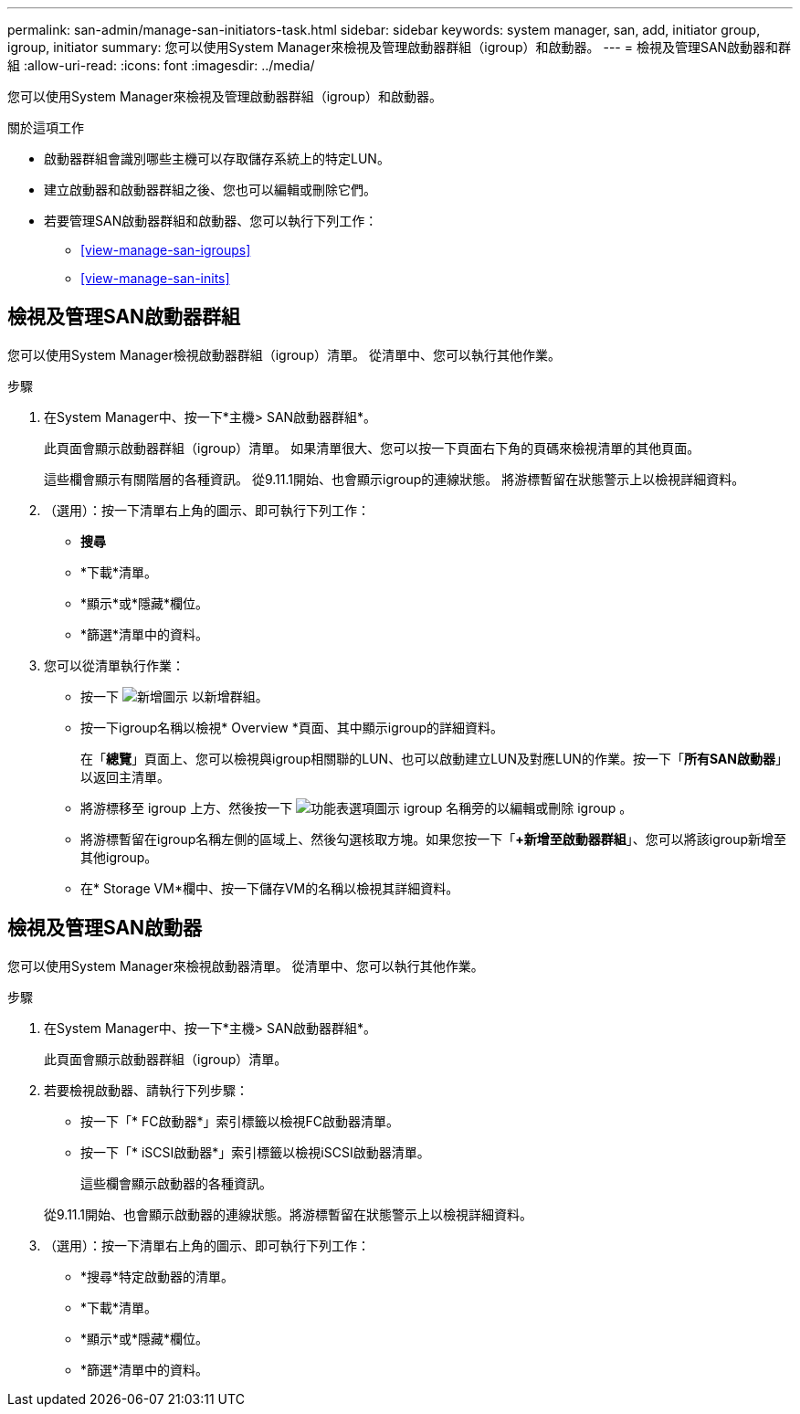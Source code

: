 ---
permalink: san-admin/manage-san-initiators-task.html 
sidebar: sidebar 
keywords: system manager, san, add, initiator group, igroup, initiator 
summary: 您可以使用System Manager來檢視及管理啟動器群組（igroup）和啟動器。 
---
= 檢視及管理SAN啟動器和群組
:allow-uri-read: 
:icons: font
:imagesdir: ../media/


[role="lead"]
您可以使用System Manager來檢視及管理啟動器群組（igroup）和啟動器。

.關於這項工作
* 啟動器群組會識別哪些主機可以存取儲存系統上的特定LUN。
* 建立啟動器和啟動器群組之後、您也可以編輯或刪除它們。
* 若要管理SAN啟動器群組和啟動器、您可以執行下列工作：
+
** <<view-manage-san-igroups>>
** <<view-manage-san-inits>>






== 檢視及管理SAN啟動器群組

您可以使用System Manager檢視啟動器群組（igroup）清單。  從清單中、您可以執行其他作業。

.步驟
. 在System Manager中、按一下*主機> SAN啟動器群組*。
+
此頁面會顯示啟動器群組（igroup）清單。  如果清單很大、您可以按一下頁面右下角的頁碼來檢視清單的其他頁面。

+
這些欄會顯示有關階層的各種資訊。   從9.11.1開始、也會顯示igroup的連線狀態。  將游標暫留在狀態警示上以檢視詳細資料。

. （選用）：按一下清單右上角的圖示、即可執行下列工作：
+
** *搜尋*
** *下載*清單。
** *顯示*或*隱藏*欄位。
** *篩選*清單中的資料。


. 您可以從清單執行作業：
+
** 按一下 image:icon_add_blue_bg.png["新增圖示"] 以新增群組。
** 按一下igroup名稱以檢視* Overview *頁面、其中顯示igroup的詳細資料。
+
在「*總覽*」頁面上、您可以檢視與igroup相關聯的LUN、也可以啟動建立LUN及對應LUN的作業。按一下「*所有SAN啟動器*」以返回主清單。

** 將游標移至 igroup 上方、然後按一下 image:icon_kabob.gif["功能表選項圖示"] igroup 名稱旁的以編輯或刪除 igroup 。
** 將游標暫留在igroup名稱左側的區域上、然後勾選核取方塊。如果您按一下「*+新增至啟動器群組*」、您可以將該igroup新增至其他igroup。
** 在* Storage VM*欄中、按一下儲存VM的名稱以檢視其詳細資料。






== 檢視及管理SAN啟動器

您可以使用System Manager來檢視啟動器清單。  從清單中、您可以執行其他作業。

.步驟
. 在System Manager中、按一下*主機> SAN啟動器群組*。
+
此頁面會顯示啟動器群組（igroup）清單。

. 若要檢視啟動器、請執行下列步驟：
+
** 按一下「* FC啟動器*」索引標籤以檢視FC啟動器清單。
** 按一下「* iSCSI啟動器*」索引標籤以檢視iSCSI啟動器清單。
+
這些欄會顯示啟動器的各種資訊。

+
從9.11.1開始、也會顯示啟動器的連線狀態。將游標暫留在狀態警示上以檢視詳細資料。



. （選用）：按一下清單右上角的圖示、即可執行下列工作：
+
** *搜尋*特定啟動器的清單。
** *下載*清單。
** *顯示*或*隱藏*欄位。
** *篩選*清單中的資料。




